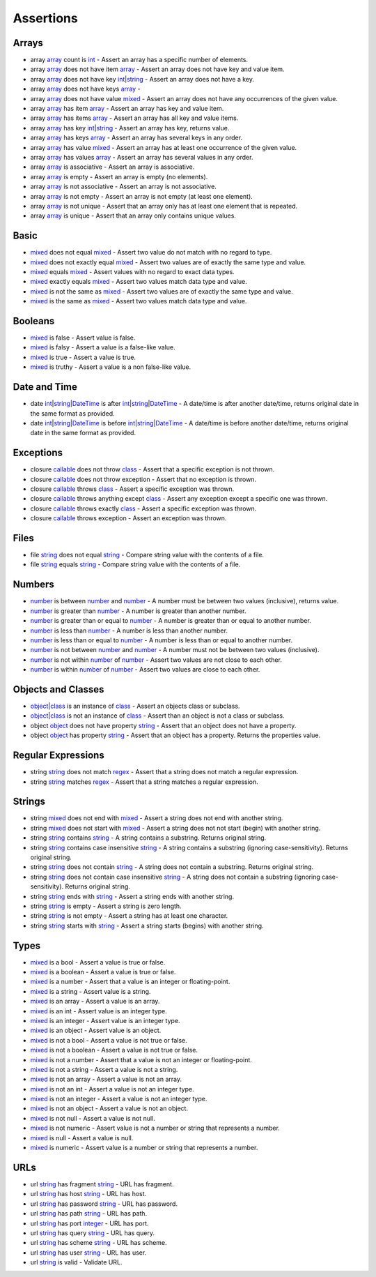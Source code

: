 Assertions
==========

.. start matchers

Arrays
------

* array `array`_ count is `int`_ -  Assert an array has a specific number of elements.   
* array `array`_ does not have item `array`_ -  Assert an array does not have key and value item.   
* array `array`_ does not have key `int`_\|\ `string`_ -  Assert an array does not have a key.   
* array `array`_ does not have keys `array`_ -   
* array `array`_ does not have value `mixed`_ -  Assert an array does not have any occurrences of the given value.   
* array `array`_ has item `array`_ -  Assert an array has key and value item.   
* array `array`_ has items `array`_ -  Assert an array has all key and value items.   
* array `array`_ has key `int`_\|\ `string`_ -  Assert an array has key, returns value.   
* array `array`_ has keys `array`_ -  Assert an array has several keys in any order.   
* array `array`_ has value `mixed`_ -  Assert an array has at least one occurrence of the given value.   
* array `array`_ has values `array`_ -  Assert an array has several values in any order.   
* array `array`_ is associative -  Assert an array is associative.   
* array `array`_ is empty -  Assert an array is empty (no elements).   
* array `array`_ is not associative -  Assert an array is not associative.   
* array `array`_ is not empty -  Assert an array is not empty (at least one element).   
* array `array`_ is not unique -  Assert that an array only has at least one element that is repeated.   
* array `array`_ is unique -  Assert that an array only contains unique values.   

Basic
-----

* `mixed`_ does not equal `mixed`_ -  Assert two value do not match with no regard to type.   
* `mixed`_ does not exactly equal `mixed`_ -  Assert two values are of exactly the same type and value.   
* `mixed`_ equals `mixed`_ -  Assert values with no regard to exact data types.   
* `mixed`_ exactly equals `mixed`_ -  Assert two values match data type and value.   
* `mixed`_ is not the same as `mixed`_ -  Assert two values are of exactly the same type and value.   
* `mixed`_ is the same as `mixed`_ -  Assert two values match data type and value.   

Booleans
--------

* `mixed`_ is false -  Assert value is false.   
* `mixed`_ is falsy -  Assert a value is a false-like value.   
* `mixed`_ is true -  Assert a value is true.   
* `mixed`_ is truthy -  Assert a value is a non false-like value.   

Date and Time
-------------

* date `int`_\|\ `string`_\|\ `DateTime`_ is after `int`_\|\ `string`_\|\ `DateTime`_ -  A date/time is after another date/time, returns original date in the same format as provided.   
* date `int`_\|\ `string`_\|\ `DateTime`_ is before `int`_\|\ `string`_\|\ `DateTime`_ -  A date/time is before another date/time, returns original date in the same format as provided.   

Exceptions
----------

* closure `callable`_ does not throw `class`_ -  Assert that a specific exception is not thrown.   
* closure `callable`_ does not throw exception -  Assert that no exception is thrown.   
* closure `callable`_ throws `class`_ -  Assert a specific exception was thrown.   
* closure `callable`_ throws anything except `class`_ -  Assert any exception except a specific one was thrown.   
* closure `callable`_ throws exactly `class`_ -  Assert a specific exception was thrown.   
* closure `callable`_ throws exception -  Assert an exception was thrown.   

Files
-----

* file `string`_ does not equal `string`_ -  Compare string value with the contents of a file.   
* file `string`_ equals `string`_ -  Compare string value with the contents of a file.   

Numbers
-------

* `number`_ is between `number`_ and `number`_ -  A number must be between two values (inclusive), returns value.   
* `number`_ is greater than `number`_ -  A number is greater than another number.   
* `number`_ is greater than or equal to `number`_ -  A number is greater than or equal to another number.   
* `number`_ is less than `number`_ -  A number is less than another number.   
* `number`_ is less than or equal to `number`_ -  A number is less than or equal to another number.   
* `number`_ is not between `number`_ and `number`_ -  A number must not be between two values (inclusive).   
* `number`_ is not within `number`_ of `number`_ -  Assert two values are not close to each other.   
* `number`_ is within `number`_ of `number`_ -  Assert two values are close to each other.   

Objects and Classes
-------------------

* `object`_\|\ `class`_ is an instance of `class`_ -  Assert an objects class or subclass.   
* `object`_\|\ `class`_ is not an instance of `class`_ -  Assert than an object is not a class or subclass.   
* object `object`_ does not have property `string`_ -  Assert that an object does not have a property.   
* object `object`_ has property `string`_ -  Assert that an object has a property. Returns the properties value.   

Regular Expressions
-------------------

* string `string`_ does not match `regex`_ -  Assert that a string does not match a regular expression.   
* string `string`_ matches `regex`_ -  Assert that a string matches a regular expression.   

Strings
-------

* string `mixed`_ does not end with `mixed`_ -  Assert a string does not end with another string.   
* string `mixed`_ does not start with `mixed`_ -  Assert a string does not not start (begin) with another string.   
* string `string`_ contains `string`_ -  A string contains a substring. Returns original string.   
* string `string`_ contains case insensitive `string`_ -  A string contains a substring (ignoring case-sensitivity). Returns original string.   
* string `string`_ does not contain `string`_ -  A string does not contain a substring. Returns original string.   
* string `string`_ does not contain case insensitive `string`_ -  A string does not contain a substring (ignoring case-sensitivity). Returns original string.   
* string `string`_ ends with `string`_ -  Assert a string ends with another string.   
* string `string`_ is empty -  Assert a string is zero length.   
* string `string`_ is not empty -  Assert a string has at least one character.   
* string `string`_ starts with `string`_ -  Assert a string starts (begins) with another string.   

Types
-----

* `mixed`_ is a bool -  Assert a value is true or false.   
* `mixed`_ is a boolean -  Assert a value is true or false.   
* `mixed`_ is a number -  Assert that a value is an integer or floating-point.   
* `mixed`_ is a string -  Assert value is a string.   
* `mixed`_ is an array -  Assert a value is an array.   
* `mixed`_ is an int -  Assert value is an integer type.   
* `mixed`_ is an integer -  Assert value is an integer type.   
* `mixed`_ is an object -  Assert value is an object.   
* `mixed`_ is not a bool -  Assert a value is not true or false.   
* `mixed`_ is not a boolean -  Assert a value is not true or false.   
* `mixed`_ is not a number -  Assert that a value is not an integer or floating-point.   
* `mixed`_ is not a string -  Assert a value is not a string.   
* `mixed`_ is not an array -  Assert a value is not an array.   
* `mixed`_ is not an int -  Assert a value is not an integer type.   
* `mixed`_ is not an integer -  Assert a value is not an integer type.   
* `mixed`_ is not an object -  Assert a value is not an object.   
* `mixed`_ is not null -  Assert a value is not null.   
* `mixed`_ is not numeric -  Assert value is not a number or string that represents a number.   
* `mixed`_ is null -  Assert a value is null.   
* `mixed`_ is numeric -  Assert value is a number or string that represents a number.   

URLs
----

* url `string`_ has fragment `string`_ -  URL has fragment.   
* url `string`_ has host `string`_ -  URL has host.   
* url `string`_ has password `string`_ -  URL has password.   
* url `string`_ has path `string`_ -  URL has path.   
* url `string`_ has port `integer`_ -  URL has port.   
* url `string`_ has query `string`_ -  URL has query.   
* url `string`_ has scheme `string`_ -  URL has scheme.   
* url `string`_ has user `string`_ -  URL has user.   
* url `string`_ is valid -  Validate URL.   


.. end matchers

.. _array: #
.. _callable: #
.. _class: #
.. _DateTime: #
.. _int: #
.. _integer: #
.. _mixed: #
.. _number: #
.. _object: #
.. _regex: #
.. _string: #
